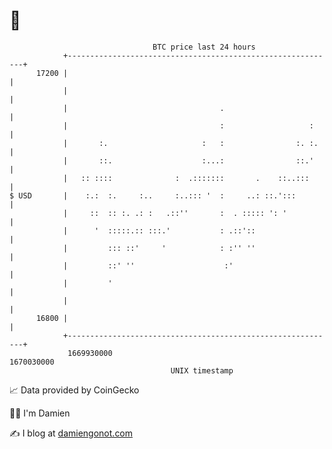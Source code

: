 * 👋

#+begin_example
                                   BTC price last 24 hours                    
               +------------------------------------------------------------+ 
         17200 |                                                            | 
               |                                                            | 
               |                                  .                         | 
               |                                  :                   :     | 
               |       :.                     :   :                :. :.    | 
               |       ::.                    :...:                ::.'     | 
               |   :: ::::              :  .:::::::       .    ::..:::      | 
   $ USD       |    :.:  :.     :..     :..::: '  :     ..: ::.':::         | 
               |     ::  :: :. .: :   .::''       :  . ::::: ': '           | 
               |      '  :::::.:: :::.'           : .::'::                  | 
               |         ::: ::'     '            : :'' ''                  | 
               |         ::' ''                    :'                       | 
               |         '                                                  | 
               |                                                            | 
         16800 |                                                            | 
               +------------------------------------------------------------+ 
                1669930000                                        1670030000  
                                       UNIX timestamp                         
#+end_example
📈 Data provided by CoinGecko

🧑‍💻 I'm Damien

✍️ I blog at [[https://www.damiengonot.com][damiengonot.com]]
